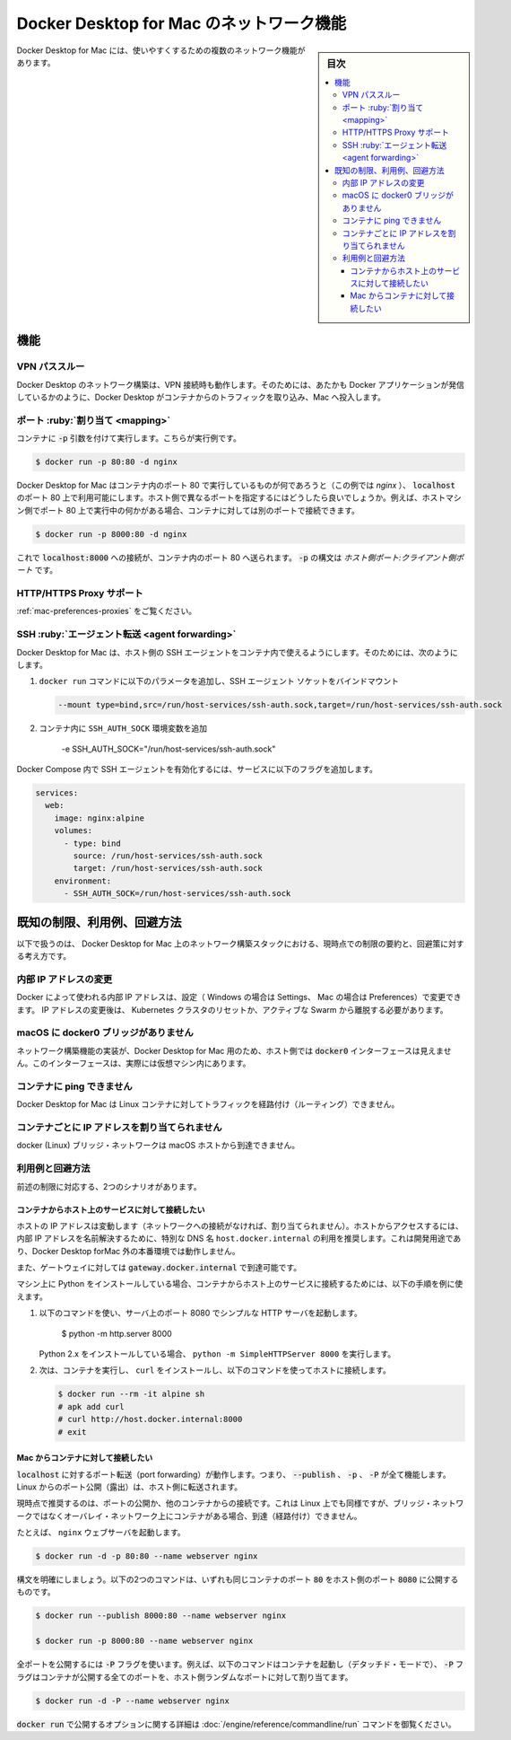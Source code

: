 .. -*- coding: utf-8 -*-
.. URL: https://docs.docker.com/desktop/mac/networking/
   doc version: 19.03
      https://github.com/docker/docker.github.io/blob/master/docker-for-mac/networking.md
   doc version: 20.10
      https://github.com/docker/docker.github.io/blob/master/desktop/mac/networking.md
.. check date: 2022/05/08
.. Commits on Sep 23, 2021 86cac4de75fced27776df2696dd547676a20c472
.. -----------------------------------------------------------------------------

.. Networking features in Docker Desktop for Mac
.. _networking-features-in-docker-desktop-for-mac:

==================================================
Docker Desktop for Mac のネットワーク機能
==================================================

.. sidebar:: 目次

   .. contents:: 
       :depth: 3
       :local:

.. Docker Desktop for Mac provides several networking features to make it easier to use.

Docker Desktop for Mac には、使いやすくするための複数のネットワーク機能があります。

.. Features

.. _mac-networking-features:

機能
==========

.. VPN Passthrough

.. _mac-vpn-passthrough:

VPN パススルー
--------------------

.. Docker Desktop for Mac’s networking can work when attached to a VPN. To do this, Docker Desktop for Mac intercepts traffic from the containers and injects it into Mac as if it originated from the Docker application.

Docker Desktop のネットワーク構築は、VPN 接続時も動作します。そのためには、あたかも Docker アプリケーションが発信しているかのように、Docker Desktop がコンテナからのトラフィックを取り込み、Mac へ投入します。

.. Port Mapping
.. _mac-port-mapping:

ポート :ruby:`割り当て <mapping>`
----------------------------------------

.. When you run a container with the -p argument, for example:

コンテナに :code:`-p` 引数を付けて実行します。こちらが実行例です。

.. code-block:: bash

   $ docker run -p 80:80 -d nginx

.. Docker Desktop for Mac makes whatever is running on port 80 in the container (in this case, nginx) available on port 80 of localhost. In this example, the host and container ports are the same. What if you need to specify a different host port? If, for example, you already have something running on port 80 of your host machine, you can connect the container to a different port:

Docker Desktop for Mac はコンテナ内のポート 80 で実行しているものが何であろうと（この例では `nginx` ）、 :code:`localhost` のポート 80 上で利用可能にします。ホスト側で異なるポートを指定するにはどうしたら良いでしょうか。例えば、ホストマシン側でポート 80 上で実行中の何かがある場合、コンテナに対しては別のポートで接続できます。

.. code-block:: bash

   $ docker run -p 8000:80 -d nginx

.. Now, connections to localhost:8000 are sent to port 80 in the container. The syntax for -p is HOST_PORT:CLIENT_PORT.

これで :code:`localhost:8000` への接続が、コンテナ内のポート 80 へ送られます。 :code:`-p` の構文は `ホスト側ポート:クライアント側ポート` です。

.. HTTP/HTTPS Proxy Support
.. _mac-http-https-proxy-support:
HTTP/HTTPS Proxy サポート
------------------------------

.. See Proxies.

:ref:`mac-preferences-proxies` をご覧ください。

.. SSH agent forwarding
.. _mac-ssh-agent-forwarding:
SSH :ruby:`エージェント転送 <agent forwarding>`
--------------------------------------------------

.. Docker Desktop for Mac allows you to use the host’s SSH agent inside a container. To do this:

Docker Desktop for Mac は、ホスト側の SSH エージェントをコンテナ内で使えるようにします。そのためには、次のようにします。

..    Bind mount the SSH agent socket by adding the following parameter to your docker run command:

1. ``docker run`` コマンドに以下のパラメータを追加し、SSH エージェント ソケットをバインドマウント

   .. code-block:: bash

      --mount type=bind,src=/run/host-services/ssh-auth.sock,target=/run/host-services/ssh-auth.sock

..    Add the SSH_AUTH_SOCK environment variable in your container:

2. コンテナ内に ``SSH_AUTH_SOCK`` 環境変数を追加

      -e SSH_AUTH_SOCK="/run/host-services/ssh-auth.sock"

.. To enable the SSH agent in Docker Compose, add the following flags to your service:

Docker Compose 内で SSH エージェントを有効化するには、サービスに以下のフラグを追加します。

.. code-block:: yaml

   services:
     web:
       image: nginx:alpine
       volumes:
         - type: bind
           source: /run/host-services/ssh-auth.sock
           target: /run/host-services/ssh-auth.sock
       environment:
         - SSH_AUTH_SOCK=/run/host-services/ssh-auth.sock


.. Known limitations, use cases, and workarounds
.. _mac-known-limitations-use-cases-and-workarounds:
既知の制限、利用例、回避方法
==============================

.. Following is a summary of current limitations on the Docker Desktop for Mac networking stack, along with some ideas for workarounds.

以下で扱うのは、 Docker Desktop for Mac 上のネットワーク構築スタックにおける、現時点での制限の要約と、回避策に対する考え方です。

.. Changing internal IP addresses
.. _mac-changing-internal-ip-addresses:
内部 IP アドレスの変更
------------------------------

.. The internal IP addresses used by Docker can be changed via the Settings (Windows) or Preferences (Mac). After changing IPs, it is necessary to reset the Kubernetes cluster and to leave any active Swarm.

Docker によって使われる内部 IP アドレスは、設定（ Windows の場合は Settings、 Mac の場合は Preferences）で変更できます。 IP アドレスの変更後は、 Kubernetes クラスタのリセットか、アクティブな Swarm から離脱する必要があります。

.. There is no docker0 bridge on macOS
.. _there-is-no-docker0-bridge-on-macos:
macOS に docker0 ブリッジがありません
----------------------------------------

.. Because of the way networking is implemented in Docker Desktop for Mac, you cannot see a docker0 interface on the host. This interface is actually within the virtual machine.

ネットワーク構築機能の実装が、Docker Desktop for Mac 用のため、ホスト側では :code:`docker0` インターフェースは見えません。このインターフェースは、実際には仮想マシン内にあります。

.. I cannot ping my containers
.. _mac-i-cannot-ping-my-containers:
コンテナに ping できません
------------------------------

.. Docker Desktop for Mac can’t route traffic to containers.

Docker Desktop for Mac は Linux コンテナに対してトラフィックを経路付け（ルーティング）できません。

.. Per-container IP addressing is not possible
.. _mac-pre-container-ip-addressing-is-not-possible:

コンテナごとに IP アドレスを割り当てられません
--------------------------------------------------

.. The docker (Linux) bridge network is not reachable from the macOS host.

docker (Linux) ブリッジ・ネットワークは macOS ホストから到達できません。

.. Use cases and workarounds
.. _mac-use-cases-and-workarounds:

利用例と回避方法
--------------------

.. There are two scenarios that the above limitations affect:

前述の制限に対応する、2つのシナリオがあります。

.. I want to connect from a container to a service on the host
.. _mac-i-want-to-connect-from-a-container-to-a-service-on-the-host:

コンテナからホスト上のサービスに対して接続したい
^^^^^^^^^^^^^^^^^^^^^^^^^^^^^^^^^^^^^^^^^^^^^^^^^^

.. The host has a changing IP address (or none if you have no network access). We recommend that you connect to the special DNS name host.docker.internal which resolves to the internal IP address used by the host. This is for development purpose and will not work in a production environment outside of Docker Desktop for Mac.

ホストの IP アドレスは変動します（ネットワークへの接続がなければ、割り当てられません）。ホストからアクセスするには、内部 IP アドレスを名前解決するために、特別な DNS 名 ``host.docker.internal`` の利用を推奨します。これは開発用途であり、Docker Desktop forMac 外の本番環境では動作しません。

.. You can also reach the gateway using gateway.docker.internal.

また、ゲートウェイに対しては :code:`gateway.docker.internal` で到達可能です。

.. If you have installed Python on your machine, use the following instructions as an example to connect from a container to a service on the host:

マシン上に Python をインストールしている場合、コンテナからホスト上のサービスに接続するためには、以下の手順を例に使えます。

..     Run the following command to start a simple HTTP server on port 8000.

1. 以下のコマンドを使い、サーバ上のポート 8080 でシンプルな HTTP サーバを起動します。

      $ python -m http.server 8000

   ..    If you have installed Python 2.x, run python -m SimpleHTTPServer 8000.

   Python 2.x をインストールしている場合、 ``python -m SimpleHTTPServer 8000`` を実行します。

..     Now, run a container, install curl, and try to connect to the host using the following commands:

2. 次は、コンテナを実行し、 ``curl`` をインストールし、以下のコマンドを使ってホストに接続します。

   .. code-block:: bash

      $ docker run --rm -it alpine sh
      # apk add curl
      # curl http://host.docker.internal:8000
      # exit


.. I want to connect to a container from the Mac
.. _i-want-to-connect-to-a-container-from-the-mac:

Mac からコンテナに対して接続したい
^^^^^^^^^^^^^^^^^^^^^^^^^^^^^^^^^^^^^^^^

.. Port forwarding works for localhost; --publish, -p, or -P all work. Ports exposed from Linux are forwarded to the host.

:code:`localhost` に対するポート転送（port forwarding）が動作します。つまり、 :code:`--publish` 、 :code:`-p` 、 :code:`-P` が全て機能します。Linux からのポート公開（露出）は、ホスト側に転送されます。

.. Our current recommendation is to publish a port, or to connect from another container. This is what you need to do even on Linux if the container is on an overlay network, not a bridge network, as these are not routed.

現時点で推奨するのは、ポートの公開か、他のコンテナからの接続です。これは Linux 上でも同様ですが、ブリッジ・ネットワークではなくオーバレイ・ネットワーク上にコンテナがある場合、到達（経路付け）できません。

.. For example, to run an nginx webserver:

たとえば、 ``nginx`` ウェブサーバを起動します。

.. code-block:: bash

   $ docker run -d -p 80:80 --name webserver nginx

.. To clarify the syntax, the following two commands both expose port 80 on the container to port 8000 on the host:

構文を明確にしましょう。以下の2つのコマンドは、いずれも同じコンテナのポート :code:`80` をホスト側のポート :code:`8080` に公開するものです。

.. code-block:: bash

   $ docker run --publish 8000:80 --name webserver nginx
   
   $ docker run -p 8000:80 --name webserver nginx

.. To expose all ports, use the -P flag. For example, the following command starts a container (in detached mode) and the -P exposes all ports on the container to random ports on the host.

全ポートを公開するには :code:`-P` フラグを使います。例えば、以下のコマンドはコンテナを起動し（デタッチド・モードで）、 :code:`-P` フラグはコンテナが公開する全てのポートを、ホスト側ランダムなポートに対して割り当てます。

.. code-block:: bash

   $ docker run -d -P --name webserver nginx

.. See the run command for more details on publish options used with docker run.

:code:`docker run` で公開するオプションに関する詳細は :doc:`/engine/reference/commandline/run` コマンドを御覧ください。


.. seealso:: 

   Networking features in Docker Desktop for Mac
      https://docs.docker.com/docker-for-mac/networking/

